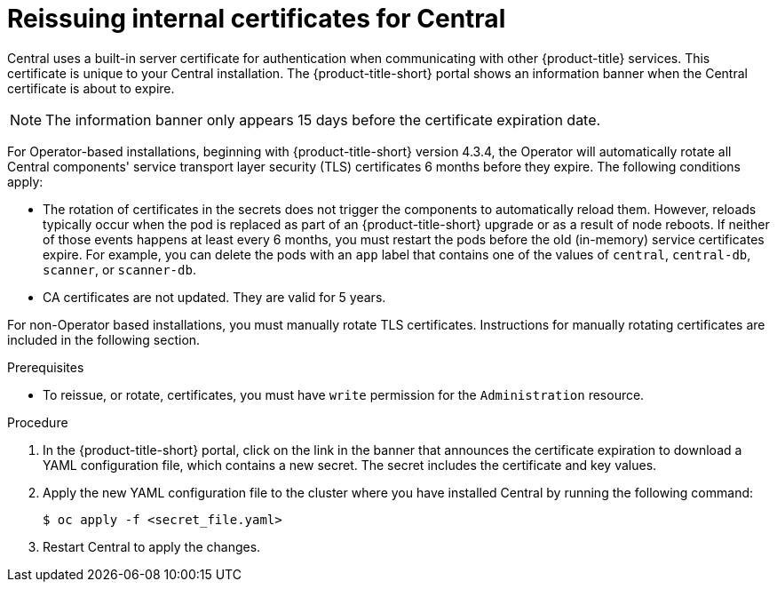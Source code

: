 // Module included in the following assemblies:
//
// * configuration/reissue-internal-certificates.adoc
:_mod-docs-content-type: PROCEDURE
[id="reissue-internal-certificates-central_{context}"]
= Reissuing internal certificates for Central

Central uses a built-in server certificate for authentication when communicating with other {product-title} services.
This certificate is unique to your Central installation.
The {product-title-short} portal shows an information banner when the Central certificate is about to expire.

[NOTE]
====
The information banner only appears 15 days before the certificate expiration date.
====

For Operator-based installations, beginning with {product-title-short} version 4.3.4, the Operator will automatically rotate all Central components' service transport layer security (TLS) certificates 6 months before they expire. The following conditions apply:

* The rotation of certificates in the secrets does not trigger the components to automatically reload them. However, reloads typically occur when the pod is replaced as part of an {product-title-short} upgrade or as a result of node reboots. If neither of those events happens at least every 6 months, you must restart the pods before the old (in-memory) service certificates expire. For example, you can delete the pods with an `app` label that contains one of the values of `central`, `central-db`, `scanner`, or `scanner-db`.

* CA certificates are not updated. They are valid for 5 years.

For non-Operator based installations, you must manually rotate TLS certificates. Instructions for manually rotating certificates are included in the following section.

.Prerequisites

* To reissue, or rotate, certificates, you must have `write` permission for the `Administration` resource.

.Procedure

. In the {product-title-short} portal, click on the link in the banner that announces the certificate expiration to download a YAML configuration file, which contains a new secret. The secret includes the certificate and key values.
. Apply the new YAML configuration file to the cluster where you have installed Central by running the following command:
+
[source,terminal]
----
$ oc apply -f <secret_file.yaml>
----
. Restart Central to apply the changes.
